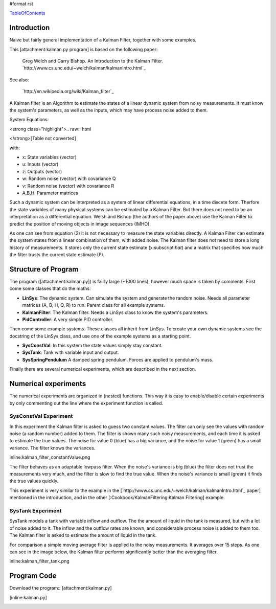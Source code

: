 #format rst

TableOfContents_

Introduction
============

Naive but fairly general implementation of a Kalman Filter, together with some examples.

This [attachment:kalman.py program] is based on the following paper:

  Greg Welch and Garry Bishop. An Introduction to the Kalman Filter. `http://www.cs.unc.edu/~welch/kalman/kalmanIntro.html`_

See also:

  `http://en.wikipedia.org/wiki/Kalman_filter`_

A Kalman filter is an Algorithm to estimate the states of a linear dynamic system from noisy measurements. It must know the system's parameters, as well as the inputs, which may have process noise added to them. 

System Equations:

<strong class="highlight">.. raw:: html

</strong>[Table not converted]

with:

* x: State variables (vector)

* u: Inputs (vector)

* z: Outputs (vector)

* w: Random noise (vector) with covariance Q 

* v: Random noise (vector) with covariance R

* A,B,H: Parameter matrices

Such a dynamic system can be interpreted as a system of linear differential equations, in a time discete form. Therfore the state variables of many physical systems can be estimated by a Kalman Filter. But there does not need to be an interpretation as a differential equation. Welsh and Bishop (the authors of the paper above) use the Kalman Filter to predict the position of moving objects in image sequences (IMHO).

As one can see from equation (2) it is not necessary to measure the state variables directly. A Kalman Filter can estimate the system states from a linear combination of them, with added noise. The Kalman filter does not need to store a long history of measurements. It  stores only the current state estimate (x:subscript:`hat`) and a matrix that specifies how much the filter trusts the current state estimate (P).

Structure of Program
====================

The program ([attachment:kalman.py]) is fairly large (~1000 lines), however much space is taken by comments. First come some classes that do the maths:

* **LinSys**: The dynamic system. Can simulate the system and generate the random noise.  Needs all parameter matrices (A, B, H, Q, R) to run. Parent class for all example systems.

* **KalmanFilter**: The Kalman filter. Needs a LinSys class to know the system's parameters.

* **PidController**: A very simple PID controller. 

Then come some example systems. These classes all inherit from LinSys. To create your own dynamic systems see the docstring of the LinSys class, and use one of the example systems as a starting point.

* **SysConstVal**: In this system the state values simply stay constant.

* **SysTank**: Tank with variable input and output.

* **SysSpringPendulum** A damped spring pendulum. Forces are applied to pendulum's mass. 

Finally there are several numerical experiments, which are described in the next section.

Numerical experiments
=====================

The numerical experiments are organized in (nested) functions. This way it is easy to enable/disable  certain experiments by only commenting out the line where the experiment function is called.

SysConstVal Experiment
----------------------

In this experiment the Kalman filter is asked to guess two constant values. The filter can only see the values with random noise (a random number) added to them. The filter is shown many such noisy  measurements, and each time it is asked to estimate the true values. The noise for value 0 (blue) has a big variance, and the noise for value 1 (green) has a small variance. The filter knows the variances.

inline:kalman_filter_constantValue.png

The filter behaves as an adaptable lowpass filter. When the noise's variance is big (blue) the filter does not trust the measurements very much, and the filter is slow to find the true value. When the noise's variance is small (green) it finds the true values quickly. 

This experiment is very similar to the example in the [`http://www.cs.unc.edu/~welch/kalman/kalmanIntro.html`_ paper] mentioned in the introduction, and in the other [:Cookbook/KalmanFiltering:Kalman Filtering] example.

SysTank Experiment
------------------

SysTank models a tank with variable inflow and outflow. The the amount of liquid in the tank is measured, but with a lot of noise added to it. The inflow and the outflow rates are known, and considerable process noise is added to them too. The Kalman filter is asked to estimate the amount of liquid in the tank. 

For comparison a simple moving average filter is applied to the noisy measurements. It averages over 15 steps. As one can see in the image below, the Kalman filter performs significantly better than the averaging filter.

inline:kalman_filter_tank.png

Program Code
============

Download the program:: [attachment:kalman.py]

.. [inline:kalman.py]

.. ############################################################################

.. _TableOfContents: ../TableOfContents

